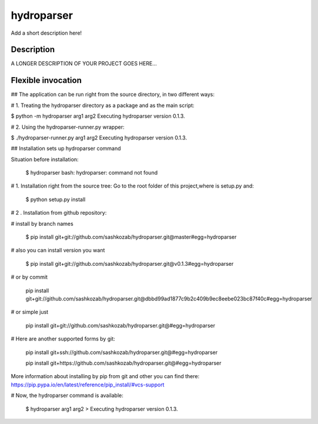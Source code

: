 ﻿===========
hydroparser
===========


Add a short description here!


Description
===========

A LONGER DESCRIPTION OF YOUR PROJECT GOES HERE...


Flexible invocation
===================

## The application can be run right from the source directory, in two different ways:

# 1. Treating the hydroparser directory as a package and as the main script:

$ python -m hydroparser arg1 arg2 Executing hydroparser version 0.1.3.

# 2. Using the hydroparser-runner.py wrapper:

$ ./hydroparser-runner.py arg1 arg2 Executing hydroparser version 0.1.3.


## Installation sets up hydroparser command

Situation before installation:

   $ hydroparser
   bash: hydroparser: command not found

# 1. Installation right from the source tree: Go to the root folder of this project,where is setup.py and:

    $ python setup.py install

# 2 . Installation from github repository:

# install by branch names

 $ pip install git+git://github.com/sashkozab/hydroparser.git@master#egg=hydroparser

# also you can install version you want

    $ pip install git+git://github.com/sashkozab/hydroparser.git@v0.1.3#egg=hydroparser

# or by commit

    pip install git+git://github.com/sashkozab/hydroparser.git@dbbd99ad1877c9b2c409b9ec8eebe023bc87f40c#egg=hydroparser

# or simple just

    pip install git+git://github.com/sashkozab/hydroparser.git@#egg=hydroparser

# Here are another supported forms by git:

   pip install git+ssh://github.com/sashkozab/hydroparser.git@#egg=hydroparser

   pip install git+https://github.com/sashkozab/hydroparser.git@#egg=hydroparser


More information about installing by pip from git and other you can find there: https://pip.pypa.io/en/latest/reference/pip_install/#vcs-support

# Now, the hydroparser command is available:

   $ hydroparser arg1 arg2 > Executing hydroparser version 0.1.3.
